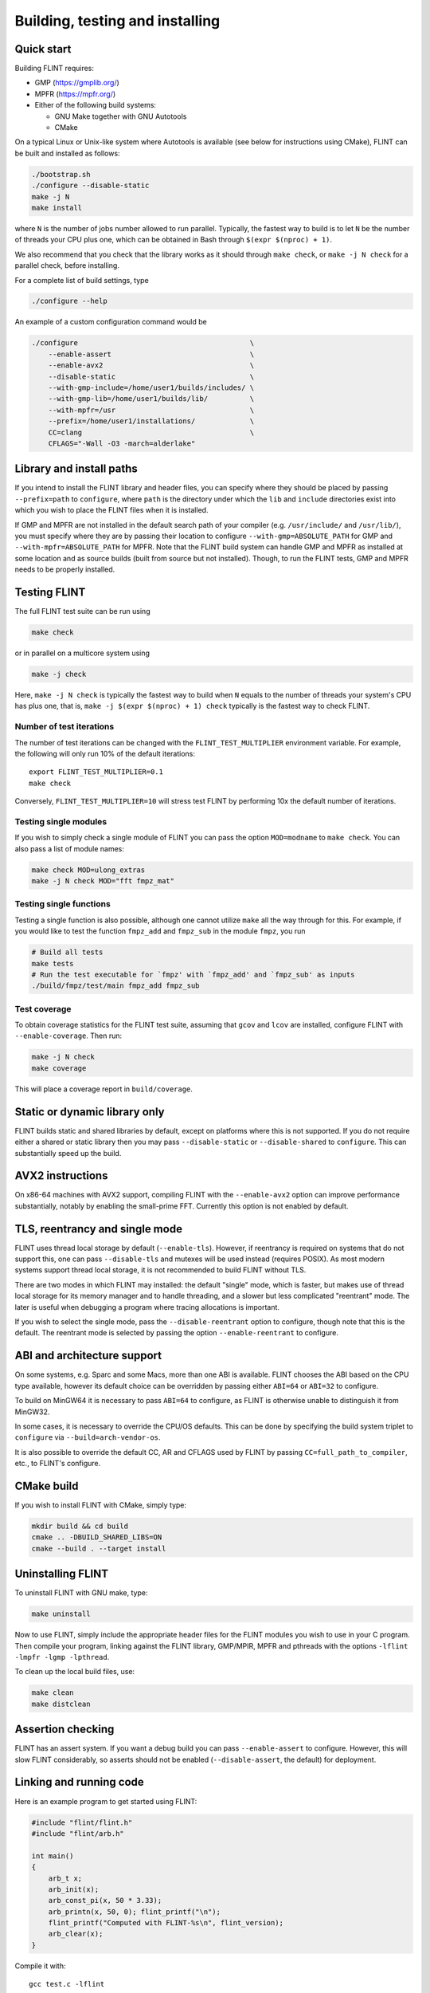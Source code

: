 .. _building:

**Building, testing and installing**
===============================================================================

Quick start
-------------------------------------------------------------------------------

Building FLINT requires:

* GMP (https://gmplib.org/)
* MPFR (https://mpfr.org/)
* Either of the following build systems:

  * GNU Make together with GNU Autotools
  * CMake

On a typical Linux or Unix-like system where Autotools is available (see below
for instructions using CMake), FLINT can be built and installed as follows:

.. code-block:: bash

    ./bootstrap.sh
    ./configure --disable-static
    make -j N
    make install

where ``N`` is the number of jobs number allowed to run parallel. Typically, the
fastest way to build is to let ``N`` be the number of threads your CPU plus one,
which can be obtained in Bash through ``$(expr $(nproc) + 1)``.

We also recommend that you check that the library works as it should through
``make check``, or ``make -j N check`` for a parallel check, before installing.

For a complete list of build settings, type

.. code-block:: bash

    ./configure --help

An example of a custom configuration command would be

.. code-block:: bash

    ./configure                                         \
        --enable-assert                                 \
        --enable-avx2                                   \
        --disable-static                                \
        --with-gmp-include=/home/user1/builds/includes/ \
        --with-gmp-lib=/home/user1/builds/lib/          \
        --with-mpfr=/usr                                \
        --prefix=/home/user1/installations/             \
        CC=clang                                        \
        CFLAGS="-Wall -O3 -march=alderlake"

Library and install paths
-------------------------------------------------------------------------------

If you intend to install the FLINT library and header files, you can specify
where they should be placed by passing ``--prefix=path`` to ``configure``, where
``path`` is the directory under which the ``lib`` and ``include`` directories
exist into which you wish to place the FLINT files when it is installed.

If GMP and MPFR are not installed in the default search path of your compiler
(e.g. ``/usr/include/`` and ``/usr/lib/``), you must specify where they are by
passing their location to configure ``--with-gmp=ABSOLUTE_PATH`` for GMP and
``--with-mpfr=ABSOLUTE_PATH`` for MPFR.
Note that the FLINT build system can handle GMP and MPFR as installed at some
location and as source builds (built from source but not installed).  Though, to
run the FLINT tests, GMP and MPFR needs to be properly installed.

Testing FLINT
-------------------------------------------------------------------------------

The full FLINT test suite can be run using

.. code-block:: bash

    make check

or in parallel on a multicore system using

.. code-block:: bash

    make -j check

Here, ``make -j N check`` is typically the fastest way to build when ``N``
equals to the number of threads your system's CPU has plus one, that is,
``make -j $(expr $(nproc) + 1) check`` typically is the fastest way to check
FLINT.

Number of test iterations
...............................................................................

The number of test iterations can be changed with the
``FLINT_TEST_MULTIPLIER`` environment variable. For example, the
following will only run 10% of the default iterations::

    export FLINT_TEST_MULTIPLIER=0.1
    make check

Conversely, ``FLINT_TEST_MULTIPLIER=10`` will stress test FLINT
by performing 10x the default number of iterations.

Testing single modules
...............................................................................

If you wish to simply check a single module of FLINT you can pass the option
``MOD=modname`` to ``make check``. You can also pass a list of module names:

.. code-block:: bash

    make check MOD=ulong_extras
    make -j N check MOD="fft fmpz_mat"

Testing single functions
...............................................................................

Testing a single function is also possible, although one cannot utilize ``make``
all the way through for this. For example, if you would like to test the
function ``fmpz_add`` and ``fmpz_sub`` in the module ``fmpz``, you run

.. code-block:: bash

    # Build all tests
    make tests
    # Run the test executable for `fmpz' with `fmpz_add' and `fmpz_sub' as inputs
    ./build/fmpz/test/main fmpz_add fmpz_sub

Test coverage
...............................................................................

To obtain coverage statistics for the FLINT test suite, assuming
that ``gcov`` and ``lcov`` are installed, configure
FLINT with ``--enable-coverage``. Then run:

.. code-block:: bash

    make -j N check
    make coverage

This will place a coverage report in ``build/coverage``.


Static or dynamic library only
-------------------------------------------------------------------------------

FLINT builds static and shared libraries by default, except on
platforms where this is not supported. If you do not require either a shared
or static library then you may pass ``--disable-static`` or
``--disable-shared`` to ``configure``. This can substantially speed up the
build.

AVX2 instructions
-------------------------------------------------------------------------------

On x86-64 machines with AVX2 support, compiling FLINT with the ``--enable-avx2``
option can improve performance substantially, notably by enabling
the small-prime FFT. Currently this option is not enabled by default.

TLS, reentrancy and single mode
-------------------------------------------------------------------------------

FLINT uses thread local storage by default (``--enable-tls``). However, if
reentrancy is required on systems that do not support this, one can pass
``--disable-tls`` and mutexes will be used instead (requires POSIX). As most
modern systems support thread local storage, it is not recommended to build
FLINT without TLS.

There are two modes in which FLINT may installed: the default "single" mode,
which is faster, but makes use of thread local storage for its memory manager
and to handle threading, and a slower but less complicated "reentrant" mode.
The later is useful when debugging a program where tracing allocations is
important.

If you wish to select the single mode, pass the ``--disable-reentrant`` option
to configure, though note that this is the default. The reentrant mode is
selected by passing the option ``--enable-reentrant`` to configure.

ABI and architecture support
-------------------------------------------------------------------------------

On some systems, e.g. Sparc and some Macs, more than one ABI is available.
FLINT chooses the ABI based on the CPU type available, however its default
choice can be overridden by passing either ``ABI=64`` or ``ABI=32`` to
configure.

To build on MinGW64 it is necessary to pass ``ABI=64`` to configure, as FLINT
is otherwise unable to distinguish it from MinGW32.

In some cases, it is necessary to override the CPU/OS defaults. This can be done
by specifying the build system triplet to ``configure`` via
``--build=arch-vendor-os``.

It is also possible to override the default CC, AR and CFLAGS used by FLINT by
passing ``CC=full_path_to_compiler``, etc., to FLINT's configure.


CMake build
-------------------------------------------------------------------------------

If you wish to install FLINT with CMake, simply type:

.. code-block:: bash

    mkdir build && cd build
    cmake .. -DBUILD_SHARED_LIBS=ON
    cmake --build . --target install

Uninstalling FLINT
-------------------------------------------------------------------------------

To uninstall FLINT with GNU make, type:

.. code-block:: bash

    make uninstall

Now to use FLINT, simply include the appropriate header files for the FLINT
modules you wish to use in your C program.  Then compile your program,
linking against the FLINT library, GMP/MPIR, MPFR and pthreads with the
options ``-lflint -lmpfr -lgmp -lpthread``.

To clean up the local build files, use:

.. code-block:: bash

    make clean
    make distclean

Assertion checking
-------------------------------------------------------------------------------

FLINT has an assert system. If you want a debug build you can pass
``--enable-assert`` to configure. However, this will slow FLINT considerably,
so asserts should not be enabled (``--disable-assert``, the default) for
deployment.

Linking and running code
-------------------------------------------------------------------------------

Here is an example program to get started using FLINT:

.. code-block:: c

    #include "flint/flint.h"
    #include "flint/arb.h"

    int main()
    {
        arb_t x;
        arb_init(x);
        arb_const_pi(x, 50 * 3.33);
        arb_printn(x, 50, 0); flint_printf("\n");
        flint_printf("Computed with FLINT-%s\n", flint_version);
        arb_clear(x);
    }

Compile it with::

    gcc test.c -lflint

You may also have to pass the flags ``-lmpfr`` and ``-lgmp`` to the compiler.
If the FLINT header and library files are not in a standard location
such as ``/usr/local``, you may also have to provide flags such as::

    -I/path/to/flint -L/path/to/flint

Finally, to run the program, make sure that the linker
can find ``libflint``. If it is installed in a
nonstandard location, you can for example add this path to the
``LD_LIBRARY_PATH`` environment variable.

The output of the example program should be something like the following::

    [3.1415926535897932384626433832795028841971693993751 +/- 4.43e-50]
    Computed with flint-3.0.0
